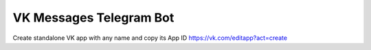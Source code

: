 ========================
VK Messages Telegram Bot
========================

Create standalone VK app with any name and copy its App ID
https://vk.com/editapp?act=create

